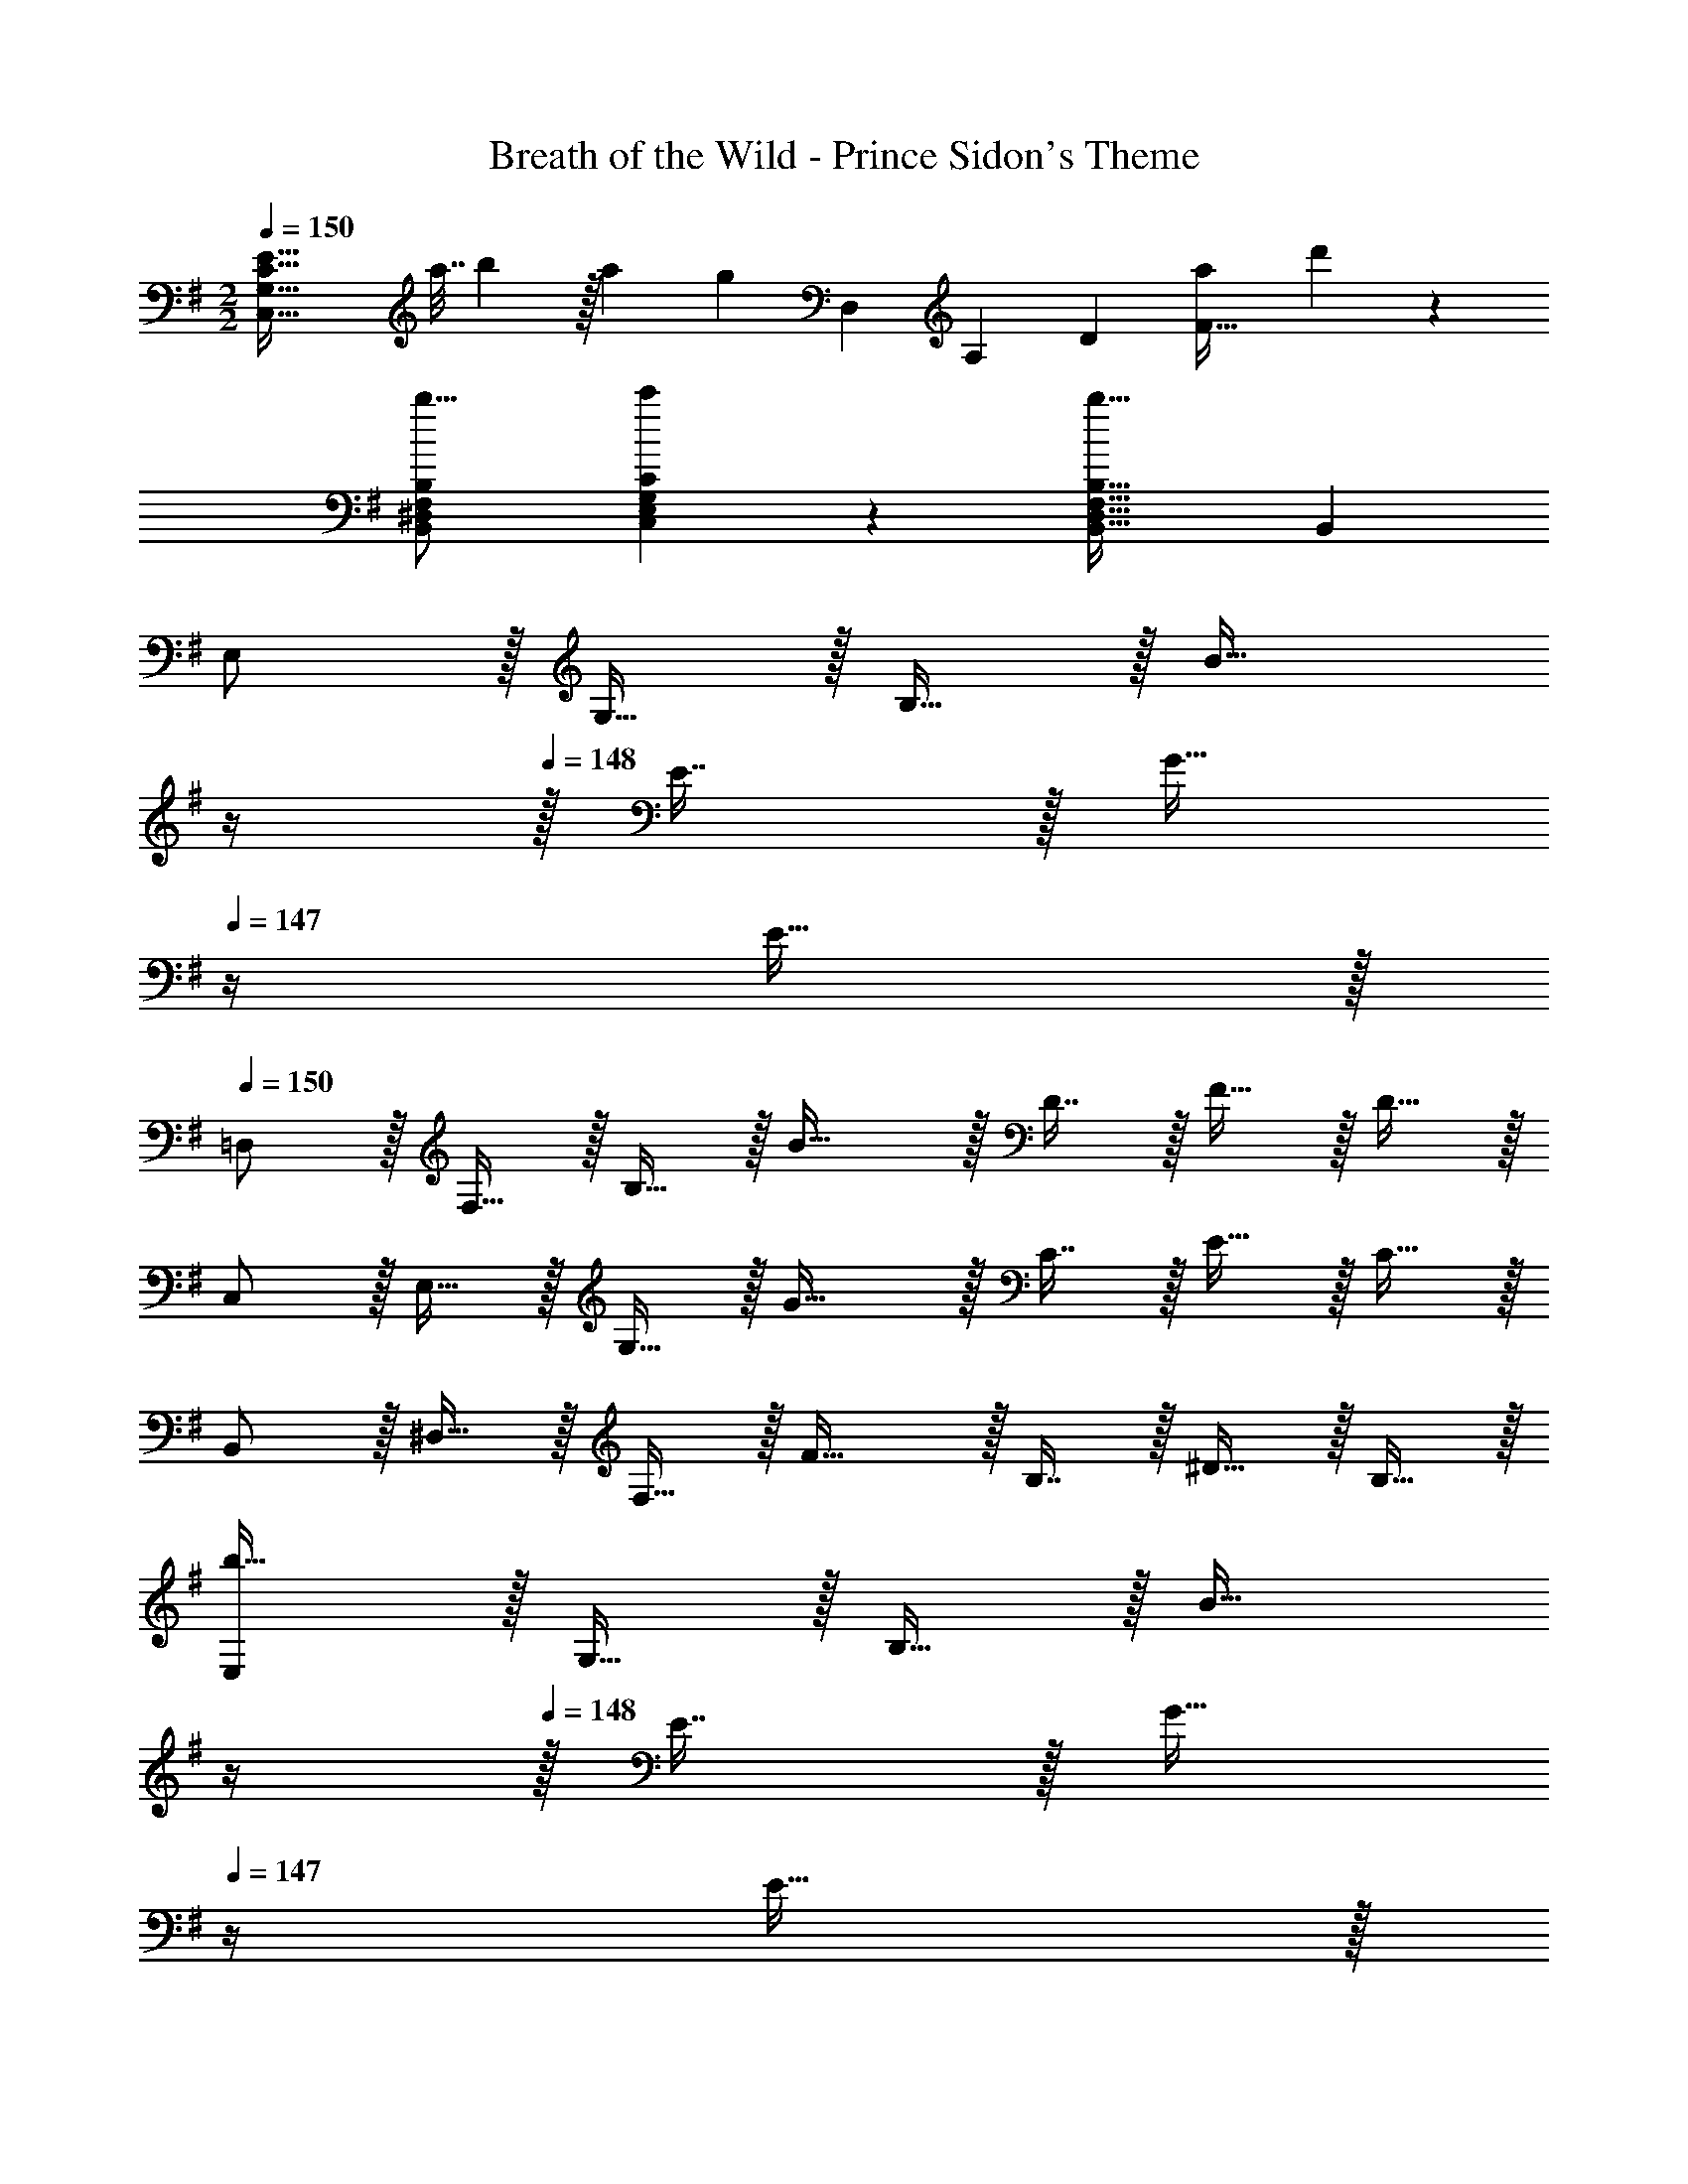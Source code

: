 X: 1
T: Breath of the Wild - Prince Sidon's Theme
Z: ABC Generated by Starbound Composer v0.8.7
L: 1/4
M: 2/2
Q: 1/4=150
K: Em
[z/C,65/32G,65/32C65/32E65/32] [z/5a7/32] b3/10 z/32 [z/a53/96] [z29/96g53/96] [z/15D,13/6] [z7/120A,21/10] [z7/96D49/24] [z31/32a163/160F63/32] d'17/18 z/18 
[B,,7/9^D,7/9F,7/9B,7/9b13/16] [E,5/63G,5/63C,7/72C7/72c'5/36] z151/224 [b47/32B,,47/32D,47/32F,47/32B,47/32] B,, 
E,/ z/32 G,15/32 z/32 B,15/32 z/32 [z23/32B31/32] 
Q: 1/4=149
z/4 
Q: 1/4=148
z/32 E7/16 z/32 [z/4G15/32] 
Q: 1/4=147
z/4 E15/32 z/32 
Q: 1/4=150
=D,/ z/32 F,15/32 z/32 B,15/32 z/32 B31/32 z/32 D7/16 z/32 F15/32 z/32 D15/32 z/32 
C,/ z/32 E,15/32 z/32 G,15/32 z/32 G31/32 z/32 C7/16 z/32 E15/32 z/32 C15/32 z/32 
B,,/ z/32 ^D,15/32 z/32 F,15/32 z/32 F31/32 z/32 B,7/16 z/32 ^D15/32 z/32 B,15/32 z/32 
[E,/b161/32] z/32 G,15/32 z/32 B,15/32 z/32 [z23/32B31/32] 
Q: 1/4=149
z/4 
Q: 1/4=148
z/32 E7/16 z/32 [z/4G15/32] 
Q: 1/4=147
z/4 E15/32 z/32 
Q: 1/4=150
=D,/ z/32 F,15/32 z/32 B,15/32 z/32 [z/c'53/96B31/32] [z/b89/96] =D7/16 z/32 F15/32 z/32 [D15/32c'5/9] z/32 
[C,/b71/18] z/32 E,15/32 z/32 G,15/32 z/32 G31/32 z/32 C7/16 z/32 E15/32 z/32 C15/32 z/32 
B,,/ z/32 [^D,15/32b53/96] z/32 [F,15/32a53/96] z/32 [z/g53/96F31/32] [z/a163/160] B,7/16 z/32 [^D15/32d'29/28] z/32 [z/4B,15/32] ^c'/8 =c'/8 
[E,/b159/32] z/32 G,15/32 z/32 B,15/32 z/32 [z23/32B31/32] 
Q: 1/4=148
z/4 
Q: 1/4=147
z/32 E7/16 z/32 
Q: 1/4=146
[z/4G15/32] 
Q: 1/4=145
z/4 
Q: 1/4=144
E15/32 z/32 
[z/4A,,/] 
Q: 1/4=150
z9/32 E,15/32 z/32 G,15/32 z/32 [z/f'53/96B31/32] [z/b89/96] ^C7/16 z/32 E15/32 z/32 [C15/32f'5/9] z/32 
[C,/e'71/18] z/32 G,15/32 z/32 B,15/32 z/32 B31/32 z/32 E7/16 z/32 G15/32 z/32 E15/32 z/32 
B,,/ z/32 [e'15/32F,15/32] z/32 [d'15/32A,15/32] z/32 [e'15/32B31/32] z/32 [z7/32f'31/32] 
Q: 1/4=148
z/4 
Q: 1/4=147
z/32 =D7/16 z/32 
Q: 1/4=146
[z/4F15/32d'] 
Q: 1/4=145
z/4 
Q: 1/4=144
D15/32 z/32 
[z/4E,,4e'4] 
Q: 1/4=150
z9/32 B,15/32 z/32 E15/32 z/32 A31/32 z/32 E7/16 z/32 [A15/32B/] z/32 E/ 
[E/^G/B17/32E,,4] z/32 B,15/32 z/32 E15/32 z/32 [G31/32B] z/32 E7/16 z/32 [G15/32B/] z/32 E/ 
[E/=G/B17/32E,,4] z/32 B,15/32 z/32 E15/32 z/32 [G31/32B] z/32 E7/16 z/32 [G15/32B/] z/32 E/ 
[E/F/B17/32E,,7/] z/32 B,15/32 z/32 E15/32 z/32 [F31/32B] z/32 E7/16 z/32 [F15/32B/] z/32 [d'2/9B,,15/32] z/36 ^d'/4 
[z17/32E,,4e'4] B,15/32 z/32 E15/32 z/32 [A31/32B] z/32 E7/16 z/32 [A15/32B/] z/32 E/ 
[E/^G/B17/32E,,7/] z/32 B,15/32 z/32 E15/32 z/32 [G31/32B] z/32 E7/16 z/32 [G15/32B/] z/32 [B,,15/32E/] z/32 
[E/=G/B17/32E,,4] z/32 B,15/32 z/32 E15/32 z/32 [G31/32B] z/32 E7/16 z/32 [G15/32B/] z/32 E/ 
[E33/32F33/32B33/32B,,,33/32] E3/16 z5/16 [B,,,47/32B,79/32^D79/32F79/32B79/32] B,, 
[E,/b161/32] z/32 G,15/32 z/32 B,15/32 z/32 [z23/32B31/32] 
Q: 1/4=149
z/4 
Q: 1/4=148
z/32 E7/16 z/32 [z/4G15/32] 
Q: 1/4=147
z/4 E15/32 z/32 
Q: 1/4=150
=D,/ z/32 F,15/32 z/32 B,15/32 z/32 [z/c'53/96B31/32] [z/b89/96] =D7/16 z/32 F15/32 z/32 [D15/32c'5/9] z/32 
[C,/b71/18] z/32 E,15/32 z/32 G,15/32 z/32 G31/32 z/32 =C7/16 z/32 E15/32 z/32 C15/32 z/32 
B,,/ z/32 [^D,15/32b53/96] z/32 [F,15/32a53/96] z/32 [z/g53/96F31/32] [z/a163/160] B,7/16 z/32 [^D15/32=d'29/28] z/32 [z/4B,15/32] ^c'/8 =c'/8 
[E,/b159/32] z/32 G,15/32 z/32 B,15/32 z/32 [z23/32B31/32] 
Q: 1/4=148
z/4 
Q: 1/4=147
z/32 E7/16 z/32 
Q: 1/4=146
[z/4G15/32] 
Q: 1/4=145
z/4 
Q: 1/4=144
E15/32 z/32 
[z/4A,,/] 
Q: 1/4=150
z9/32 E,15/32 z/32 G,15/32 z/32 [z/f'53/96B31/32] [z/b89/96] ^C7/16 z/32 E15/32 z/32 [C15/32f'5/9] z/32 
[C,/e'71/18] z/32 G,15/32 z/32 B,15/32 z/32 B31/32 z/32 E7/16 z/32 G15/32 z/32 E15/32 z/32 
B,,/ z/32 [e'15/32F,15/32] z/32 [d'15/32A,15/32] z/32 [e'15/32B31/32] z/32 [z7/32f'31/32] 
Q: 1/4=148
z/4 
Q: 1/4=147
z/32 =D7/16 z/32 
Q: 1/4=146
[z/4F15/32d'] 
Q: 1/4=145
z/4 
Q: 1/4=144
D15/32 z/32 
[z/4E,,4e'4] 
Q: 1/4=150
z9/32 B,15/32 z/32 E15/32 z/32 A31/32 z/32 E7/16 z/32 [A15/32B/] z/32 E/ 
[E/^G/B17/32E,,4] z/32 B,15/32 z/32 E15/32 z/32 [G31/32B] z/32 E7/16 z/32 [G15/32B/] z/32 E/ 
[E/=G/B17/32E,,4] z/32 B,15/32 z/32 E15/32 z/32 [G31/32B] z/32 E7/16 z/32 [G15/32B/] z/32 E/ 
[E/F/B17/32E,,7/] z/32 B,15/32 z/32 E15/32 z/32 [F31/32B] z/32 E7/16 z/32 [F15/32B/] z/32 [d'2/9B,,15/32] z/36 ^d'/4 
[z17/32E,,4e'4] B,15/32 z/32 E15/32 z/32 [A31/32B] z/32 E7/16 z/32 [A15/32B/] z/32 E/ 
[E/^G/B17/32E,,7/] z/32 B,15/32 z/32 E15/32 z/32 [G31/32B] z/32 E7/16 z/32 [G15/32B/] z/32 [B,,15/32E/] z/32 
[E/=G/B17/32E,,4] z/32 B,15/32 z/32 E15/32 z/32 [G31/32B] z/32 E7/16 z/32 [G15/32B/] z/32 E/ 
[E33/32F33/32B33/32B,,,33/32] E3/16 z5/16 [B,,,47/32B,79/32^D79/32F79/32B79/32] B,, 
